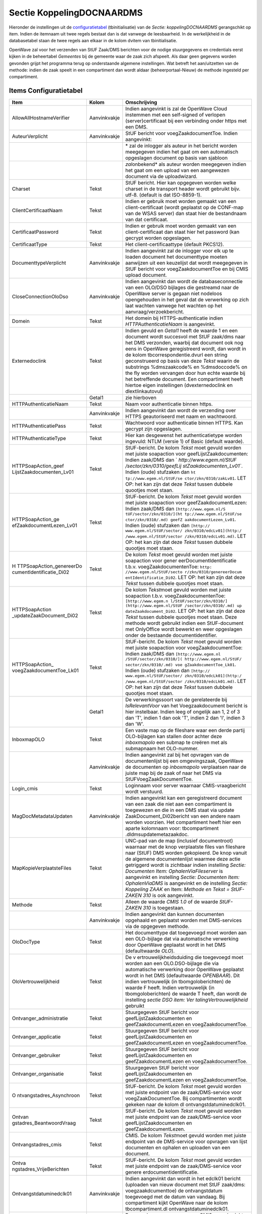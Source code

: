 Sectie KoppelingDOCNAARDMS
==========================

Hieronder de instellingen uit de
`configuratietabel </docs/instellen_inrichten/configuratie.md>`__
(tbinitialisatie) van de *Sectie: koppelingDOCNAARDMS* gerangschikt op
item. Indien de itemnaam uit twee regels bestaat dan is dat vanwege de
leesbaarheid. In de werkelijkheid in de databasetabel staan de twee
regels aan elkaar in de kolom dvitem van tbinitialisatie.

OpenWave zal voor het verzenden van StUF Zaak/DMS berichten voor de
nodige stuurgegevens en credentials eerst kijken in de beheertabel
*Gemeentes* bij de gemeente waar de zaak zich afspeelt. Als daar geen
gegevens worden gevonden grijpt het programma terug op onderstaande
algemene instellingen. Wat betreft het aan/uitzetten van de methode:
indien de zaak speelt in een compartiment dan wordt aldaar
(beheerportaal-Nieuw) de methode ingesteld per compartiment.

Items Configuratietabel
-----------------------

+--------------------------+--------------+--------------------------+
| Item                     | Kolom        | Omschrijving             |
+==========================+==============+==========================+
| AllowAllHostnameVerifier | Aanvinkvakje | Indien aangevinkt is zal |
|                          |              | de OpenWave Cloud        |
|                          |              | instemmen met een        |
|                          |              | self-signed of verlopen  |
|                          |              | (server)certificaat bij  |
|                          |              | een verbinding onder     |
|                          |              | https met een DMS.       |
+--------------------------+--------------+--------------------------+
| AuteurVerplicht          | Aanvinkvakje | StUF bericht voor        |
|                          |              | voegZaakdocumentToe.     |
|                          |              | Indien aangevinkt:       |
+--------------------------+--------------+--------------------------+
|                          |              | \* zal de inlogger als   |
|                          |              | auteur in het bericht    |
|                          |              | worden meegegeven indien |
|                          |              | het gaat om een          |
|                          |              | automatisch opgeslagen   |
|                          |              | document op basis van    |
|                          |              | sjabloon                 |
+--------------------------+--------------+--------------------------+
|                          |              | *zal*\ onbekend\* als    |
|                          |              | auteur worden meegegeven |
|                          |              | indien het gaat om een   |
|                          |              | upload van een           |
|                          |              | aangewezen document via  |
|                          |              | de uploadwizard.         |
+--------------------------+--------------+--------------------------+
| Charset                  | Tekst        | StUF bericht. Hier kan   |
|                          |              | opgegeven worden welke   |
|                          |              | charset in de transport  |
|                          |              | header wordt gebruikt    |
|                          |              | bijv. utf-8. (default is |
|                          |              | dat ISO-8859-1).         |
+--------------------------+--------------+--------------------------+
| ClientCertificaatNaam    | Tekst        | Indien er gebruik moet   |
|                          |              | worden gemaakt van een   |
|                          |              | client-certificaat       |
|                          |              | (wordt geplaatst op de   |
|                          |              | CONF-map van de WSAS     |
|                          |              | server) dan staat hier   |
|                          |              | de bestandnaam van dat   |
|                          |              | certificaat.             |
+--------------------------+--------------+--------------------------+
| CertificaatPassword      | Tekst        | Indien er gebruik moet   |
|                          |              | worden gemaakt van een   |
|                          |              | client-certificaat dan   |
|                          |              | staat hier het password  |
|                          |              | (kan gecrypt worden      |
|                          |              | opgeslagen.              |
+--------------------------+--------------+--------------------------+
| CertificaatType          | Tekst        | Het                      |
|                          |              | client-certificaattype   |
|                          |              | (default PKCS12).        |
+--------------------------+--------------+--------------------------+
| DocumenttypeVerplicht    | Aanvinkvakje | Indien aangevinkt zal de |
|                          |              | inlogger voor elk up te  |
|                          |              | loaden document het      |
|                          |              | documenttype moeten      |
|                          |              | aanwijzen uit een        |
|                          |              | keuzelijst dat wordt     |
|                          |              | meegegeven in StUF       |
|                          |              | bericht voor             |
|                          |              | voegZaakdocumentToe en   |
|                          |              | bij CMIS upload          |
|                          |              | document.                |
+--------------------------+--------------+--------------------------+
| CloseConnectionOloDso    | Aanvinkvakje | Indien aangevinkt dan    |
|                          |              | wordt de                 |
|                          |              | databaseconnectie van    |
|                          |              | een OLO/DSO bijlages die |
|                          |              | gestreamd naar de        |
|                          |              | OpenWave server is       |
|                          |              | gegaan niet nodeloos     |
|                          |              | opengehouden in het      |
|                          |              | geval dat de verwerking  |
|                          |              | op zich laat wachten     |
|                          |              | vanwege het wachten op   |
|                          |              | het                      |
|                          |              | aanvraag/verzoekbericht. |
+--------------------------+--------------+--------------------------+
| Domein                   | Tekst        | Het domein bij           |
|                          |              | HTTPS-authenticatie      |
|                          |              | indien                   |
|                          |              | *HTTPAuthenticatieNaam*  |
|                          |              | is aangevinkt.           |
+--------------------------+--------------+--------------------------+
| Externedoclink           | Tekst        | Indien gevuld en         |
|                          |              | *Getal1* heeft de waarde |
|                          |              | 1 en een document wordt  |
|                          |              | succesvol met StUF       |
|                          |              | zaak/dms naar het DMS    |
|                          |              | verzonden, waarbij dat   |
|                          |              | document ook nog eens in |
|                          |              | OpenWave geregistreerd   |
|                          |              | wordt, dan wordt in de   |
|                          |              | kolom                    |
|                          |              | tbcorrespondentie.dvurl  |
|                          |              | een string geconstrueerd |
|                          |              | op basis van deze        |
|                          |              | *Tekst* waarin de        |
|                          |              | substrings %dmszaakcode% |
|                          |              | en %dmsdoccode% on the   |
|                          |              | fly worden vervangen     |
|                          |              | door hun echte waarde    |
|                          |              | bij het betreffende      |
|                          |              | document. Een            |
|                          |              | compartiment heeft       |
|                          |              | hiertoe eigen            |
|                          |              | instellingen             |
|                          |              | (dvexternedoclink en     |
|                          |              | dlextlinkautovul)        |
+--------------------------+--------------+--------------------------+
|                          | Getal1       | zie hierboven            |
+--------------------------+--------------+--------------------------+
| HTTPAuthenticatieNaam    | Tekst        | Naam voor authenticatie  |
|                          |              | binnen https.            |
+--------------------------+--------------+--------------------------+
|                          | Aanvinkvakje | Indien aangevinkt dan    |
|                          |              | wordt de verzending over |
|                          |              | HTTPS geautoriseerd met  |
|                          |              | naam en wachtwoord.      |
+--------------------------+--------------+--------------------------+
| HTTPAuthenticatiePass    | Tekst        | Wachtwoord voor          |
|                          |              | authenticatie binnen     |
|                          |              | HTTPS. Kan gecrypt zijn  |
|                          |              | opgeslagen.              |
+--------------------------+--------------+--------------------------+
| HTTPAuthenticatieType    | Tekst        | Hier kan desgewenst het  |
|                          |              | authenticatietype worden |
|                          |              | ingevuld: NTLM (versie   |
|                          |              | 1) of Basic (default     |
|                          |              | waarde).                 |
+--------------------------+--------------+--------------------------+
| HTTPSoapAction_geef      | Tekst        | StUF-bericht. De kolom   |
| LijstZaakdocumenten_Lv01 |              | *Tekst* moet gevuld      |
|                          |              | worden met juiste        |
|                          |              | soapaction voor          |
|                          |              | geefLijstZaakdocumenten: |
|                          |              | Indien zaak/DMS dan      |
|                          |              | `                        |
|                          |              | `http://www.egem.nl/StUF |
|                          |              | /sector/zkn/0310/geefLij |
|                          |              | stZaakdocumenten_Lv01``. |
|                          |              | Indien (oude) stufzaken  |
|                          |              | dan                      |
|                          |              | ``ht                     |
|                          |              | tp://www.egem.nl/StUF/se |
|                          |              | ctor/zkn/0310/zakLv01``. |
|                          |              | LET OP: het kan zijn dat |
|                          |              | deze *Tekst* tussen      |
|                          |              | dubbele quootjes moet    |
|                          |              | staan.                   |
+--------------------------+--------------+--------------------------+
| HTTPSoapAction_ge        | Tekst        | StUF-bericht. De kolom   |
| efZaakdocumentLezen_Lv01 |              | *Tekst* moet gevuld      |
|                          |              | worden met juiste        |
|                          |              | soapaction voor          |
|                          |              | geefZaakdocumentLezen:   |
|                          |              | Indien zaak/DMS dan      |
|                          |              | ``[http://www.egem.nl/S  |
|                          |              | tUF/sector/zkn/0310/](ht |
|                          |              | tp://www.egem.nl/StUF/se |
|                          |              | ctor/zkn/0310/.md) geefZ |
|                          |              | aakdocumentLezen_Lv01``. |
|                          |              | Indien (oude) stufzaken  |
|                          |              | dan                      |
|                          |              | ``[http://               |
|                          |              | www.egem.nl/StUF/sector/ |
|                          |              | zkn/0310/edcLv01](http:/ |
|                          |              | /www.egem.nl/StUF/sector |
|                          |              | /zkn/0310/edcLv01.md)``. |
|                          |              | LET OP: het kan zijn dat |
|                          |              | deze *Tekst* tussen      |
|                          |              | dubbele quootjes moet    |
|                          |              | staan.                   |
+--------------------------+--------------+--------------------------+
| H                        | Tekst        | De kolom *Tekst* moet    |
| TTPSoapAction_genereerDo |              | gevuld worden met juiste |
| cumentIdentificatie_Di02 |              | soapaction voor          |
|                          |              | gener                    |
|                          |              | eerDocumentIdentificatie |
|                          |              | t.b.v.                   |
|                          |              | voegZaakdocumentenToe:   |
|                          |              | ``http:                  |
|                          |              | //www.egem.nl/StUF/secto |
|                          |              | r/zkn/0310/genereerDocum |
|                          |              | entIdentificatie_Di02``. |
|                          |              | LET OP: het kan zijn dat |
|                          |              | deze *Tekst* tussen      |
|                          |              | dubbele quootjes moet    |
|                          |              | staan.                   |
+--------------------------+--------------+--------------------------+
| HTTPSoapAction           | Tekst        | De kolom *Tekst*\ moet   |
| _updateZaakDocument_Di02 |              | gevuld worden met juiste |
|                          |              | soapaction t.b.v.        |
|                          |              | voegZaakdocumentenToe:   |
|                          |              | ``[http://www.egem.n     |
|                          |              | l/StUF/sector/zkn/0310/] |
|                          |              | (http://www.egem.nl/StUF |
|                          |              | /sector/zkn/0310/.md) up |
|                          |              | dateZaakdocument_Di02``. |
|                          |              | LET OP: het kan zijn dat |
|                          |              | deze *Tekst* tussen      |
|                          |              | dubbele quootjes moet    |
|                          |              | staan. Deze methode      |
|                          |              | wordt gebruikt indien    |
|                          |              | een StUF-document met    |
|                          |              | OnlyOffice wordt bewerkt |
|                          |              | en weer opgeslagen onder |
|                          |              | de bestaande             |
|                          |              | documentidentifier.      |
+--------------------------+--------------+--------------------------+
| HTTPSoapAction_          | Tekst        | StUF-bericht. De kolom   |
| voegZaakdocumentToe_Lk01 |              | *Tekst* moet gevuld      |
|                          |              | worden met juiste        |
|                          |              | soapaction voor          |
|                          |              | voegZaakdocumentToe:     |
|                          |              | Indien zaak/DMS dan      |
|                          |              | ``[http://www.egem.nl    |
|                          |              | /StUF/sector/zkn/0310/]( |
|                          |              | http://www.egem.nl/StUF/ |
|                          |              | sector/zkn/0310/.md) voe |
|                          |              | gZaakdocumentToe_Lk01``. |
|                          |              | Indien (oude) stufzaken  |
|                          |              | dan                      |
|                          |              | ``[http://               |
|                          |              | www.egem.nl/StUF/sector/ |
|                          |              | zkn/0310/edcLk01](http:/ |
|                          |              | /www.egem.nl/StUF/sector |
|                          |              | /zkn/0310/edcLk01.md)``. |
|                          |              | LET OP: het kan zijn dat |
|                          |              | deze *Tekst* tussen      |
|                          |              | dubbele quootjes moet    |
|                          |              | staan.                   |
+--------------------------+--------------+--------------------------+
|                          | Getal1       | De verwerkingssoort van  |
|                          |              | de gerelateerde bij      |
|                          |              | *IsRelevantVoor* van het |
|                          |              | Voegzaakdocument bericht |
|                          |              | is hier instelbaar.      |
|                          |              | Indien leeg of ongelijk  |
|                          |              | aan 1, 2 of 3 dan 'T',   |
|                          |              | indien 1 dan ook 'T',    |
|                          |              | indien 2 dan 'I', indien |
|                          |              | 3 dan 'W'.               |
+--------------------------+--------------+--------------------------+
| InboxmapOLO              | Tekst        | Een vaste map op de      |
|                          |              | fileshare waar een derde |
|                          |              | partij OLO-bijlagen kan  |
|                          |              | stallen door achter deze |
|                          |              | *inboxmapolo* een submap |
|                          |              | te creëren met als       |
|                          |              | submapnaam het           |
|                          |              | OLO-nummer.              |
+--------------------------+--------------+--------------------------+
|                          | Aanvinkvakje | Indien aangevinkt zal    |
|                          |              | bij het opvragen van de  |
|                          |              | documentenlijst bij een  |
|                          |              | omgevingszaak, OpenWave  |
|                          |              | de documenten op         |
|                          |              | *inboxmapolo*            |
|                          |              | verplaatsen naar de      |
|                          |              | juiste map bij de zaak   |
|                          |              | of naar het DMS via      |
|                          |              | StUFVoegZaakDocumentToe. |
+--------------------------+--------------+--------------------------+
| Login_cmis               | Tekst        | Loginnaam voor server    |
|                          |              | waarnaar                 |
|                          |              | CMIS-vraagbericht wordt  |
|                          |              | verstuurd.               |
+--------------------------+--------------+--------------------------+
| MagDocMetadataUpdaten    | Aanvinkvakje | Indien aangevinkt kan    |
|                          |              | een geregistreerd        |
|                          |              | document van een zaak    |
|                          |              | die niet aan een         |
|                          |              | compartiment is          |
|                          |              | toegewezen en die in een |
|                          |              | DMS staat via            |
|                          |              | update                   |
|                          |              | ZaakDocument_Di02bericht |
|                          |              | van een andere naam      |
|                          |              | worden voorzien. Het     |
|                          |              | compartiment heeft hier  |
|                          |              | een aparte kolomnaam     |
|                          |              | voor:                    |
|                          |              | tbcompartiment           |
|                          |              | .dldmsupdatemetazaakdoc. |
+--------------------------+--------------+--------------------------+
| MapKopieVerplaatsteFiles | Tekst        | UNC-pad van de map       |
|                          |              | (inclusief documentroot) |
|                          |              | waarnaar met de knop     |
|                          |              | verplaatste files van    |
|                          |              | fileshare naar (StUF)    |
|                          |              | DMS worden gekopieerd.   |
|                          |              | De knop vanuit de        |
|                          |              | algemene documentenlijst |
|                          |              | waarmee deze actie       |
|                          |              | getriggerd wordt is      |
|                          |              | zichtbaar indien         |
|                          |              | instelling *Sectie:      |
|                          |              | Documenten Item:         |
|                          |              | OphalenViaFileserver* is |
|                          |              | aangevinkt en instelling |
|                          |              | *Sectie: Documenten      |
|                          |              | Item: OphalenViaDMS* is  |
|                          |              | aangevinkt en de         |
|                          |              | instelling *Sectie:      |
|                          |              | Koppeling ZAAK* en Item: |
|                          |              | *Methode en Tekst =      |
|                          |              | StUF-ZAKEN 310* is ook   |
|                          |              | aangevinkt.              |
+--------------------------+--------------+--------------------------+
| Methode                  | Tekst        | Alleen de waarde *CMIS   |
|                          |              | 1.0* of de waarde        |
|                          |              | *StUF-ZAKEN 310* is      |
|                          |              | toegestaan.              |
+--------------------------+--------------+--------------------------+
|                          | Aanvinkvakje | Indien aangevinkt dan    |
|                          |              | kunnen documenten        |
|                          |              | opgehaald en geplaatst   |
|                          |              | worden met DMS-services  |
|                          |              | via de opgegeven         |
|                          |              | methode.                 |
+--------------------------+--------------+--------------------------+
| OloDocType               | Tekst        | Het documenttype dat     |
|                          |              | toegevoegd moet worden   |
|                          |              | aan een OLO-bijlage dat  |
|                          |              | via automatische         |
|                          |              | verwerking door OpenWave |
|                          |              | geplaatst wordt in het   |
|                          |              | DMS (defaultwaarde       |
|                          |              | *OLO*).                  |
+--------------------------+--------------+--------------------------+
| OloVertrouwelijkheid     | Tekst        | De                       |
|                          |              | v                        |
|                          |              | ertrouwelijkheidsduiding |
|                          |              | die toegevoegd moet      |
|                          |              | worden aan een           |
|                          |              | OLO.DSO-bijlage die via  |
|                          |              | automatische verwerking  |
|                          |              | door OpenWave geplaatst  |
|                          |              | wordt in het DMS         |
|                          |              | (defaultwaarde           |
|                          |              | *OPENBAAR*). Dit indien  |
|                          |              | vertrouwelijk (in        |
|                          |              | tbomgoloberichten) de    |
|                          |              | waarde F heeft. Indien   |
|                          |              | vertrouwelijk (in        |
|                          |              | tbomgoloberichten) de    |
|                          |              | waarde T heeft, dan      |
|                          |              | wordt de instelling      |
|                          |              | *sectie DSO item:        |
|                          |              | Ver                      |
|                          |              | talingVertrouwelijkheid* |
|                          |              | gebruikt                 |
+--------------------------+--------------+--------------------------+
| Ontvanger_administratie  | Tekst        | Stuurgegeven StUF        |
|                          |              | bericht voor             |
|                          |              | geefLijstZaakdocumenten  |
|                          |              | en geefZaakdocumentLezen |
|                          |              | en voegZaakdocumentToe.  |
+--------------------------+--------------+--------------------------+
| Ontvanger_applicatie     | Tekst        | Stuurgegeven StUF        |
|                          |              | bericht voor             |
|                          |              | geefLijstZaakdocumenten  |
|                          |              | en geefZaakdocumentLezen |
|                          |              | en voegZaakdocumentToe.  |
+--------------------------+--------------+--------------------------+
| Ontvanger_gebruiker      | Tekst        | Stuurgegeven StUF        |
|                          |              | bericht voor             |
|                          |              | geefLijstZaakdocumenten  |
|                          |              | en geefZaakdocumentLezen |
|                          |              | en voegZaakdocumentToe.  |
+--------------------------+--------------+--------------------------+
| Ontvanger_organisatie    | Tekst        | Stuurgegeven StUF        |
|                          |              | bericht voor             |
|                          |              | geefLijstZaakdocumenten  |
|                          |              | en geefZaakdocumentLezen |
|                          |              | en voegZaakdocumentToe.  |
+--------------------------+--------------+--------------------------+
| O                        | Tekst        | StUF-bericht. De kolom   |
| ntvangstadres_Asynchroon |              | *Tekst* moet gevuld      |
|                          |              | worden met juiste        |
|                          |              | endpoint van de          |
|                          |              | zaak/DMS-service voor    |
|                          |              | voegZaakDocumentToe. Bij |
|                          |              | compartimenten wordt     |
|                          |              | gekeken naar de kolom    |
|                          |              | dl                       |
|                          |              | ontvangstdatuminedclk01. |
+--------------------------+--------------+--------------------------+
| Ontvan                   | Tekst        | StUF-bericht. De kolom   |
| gstadres_BeantwoordVraag |              | *Tekst* moet gevuld      |
|                          |              | worden met juiste        |
|                          |              | endpoint van de          |
|                          |              | zaak/DMS-service voor    |
|                          |              | geefLijstZaakdocumenten  |
|                          |              | en                       |
|                          |              | geefZaakdocumentLezen.   |
+--------------------------+--------------+--------------------------+
| Ontvangstadres_cmis      | Tekst        | CMIS. De kolom           |
|                          |              | *Tekst*\ moet gevuld     |
|                          |              | worden met juiste        |
|                          |              | endpoint van de          |
|                          |              | DMS-service voor         |
|                          |              | opvragen van lijst       |
|                          |              | documenten en ophalen en |
|                          |              | uploaden van een         |
|                          |              | document.                |
+--------------------------+--------------+--------------------------+
| Ontva                    | Tekst        | StUF-bericht. De kolom   |
| ngstadres_VrijeBerichten |              | *Tekst* moet gevuld      |
|                          |              | worden met juiste        |
|                          |              | endpoint van de          |
|                          |              | zaak/DMS-service voor    |
|                          |              | genere                   |
|                          |              | erdocumentidentificatie. |
+--------------------------+--------------+--------------------------+
| Ontvangstdatuminedclk01  | Aanvinkvakje | Indien aangevinkt dan    |
|                          |              | wordt in het edclk01     |
|                          |              | bericht (uploaden van    |
|                          |              | nieuw document met StUF  |
|                          |              | zaak/dms:                |
|                          |              | voegzaakdcumenttoe) de   |
|                          |              | ontvangstdatum           |
|                          |              | toegevoegd met de datum  |
|                          |              | van vandaag. Bij         |
|                          |              | compartiment kijkt       |
|                          |              | OpenWave naar de kolom   |
|                          |              | tbcompartiment.dl        |
|                          |              | ontvangstdatuminedclk01. |
+--------------------------+--------------+--------------------------+
| Pass_cmis                | Tekst        | Password voor server     |
|                          |              | waarnaar                 |
|                          |              | CMIS-vraagbericht wordt  |
|                          |              | verstuurd. Kan gecrypt   |
|                          |              | worden opgeslagen.       |
+--------------------------+--------------+--------------------------+
| RichtingalsExtraElement  | Aanvinkvakje | Indien aangevinkt zal    |
|                          |              | bij een                  |
|                          |              | updatezaakdocument (bij  |
|                          |              | hernoemen van            |
|                          |              | geregistreerd document)  |
|                          |              | en bij aanmaak van       |
|                          |              | document op basis van    |
|                          |              | sjabloon dat direct      |
|                          |              | wordt opgeslagen in      |
|                          |              | geregistreerde           |
|                          |              | documenten en wordt      |
|                          |              | verzonden naar het DMS   |
|                          |              | (StUF/zaak:              |
|                          |              | voegZaakDocumentToe),    |
|                          |              | een blok extraElementen  |
|                          |              | worden toegevoegd met    |
|                          |              | attribuutnaam            |
|                          |              | **Richting** en als      |
|                          |              | waarde **uitgaand** of   |
|                          |              | **inkomend** of          |
|                          |              | **intern**. Indien de    |
|                          |              | instelling *Sectie:      |
|                          |              | DocumentRegistreren* en  |
|                          |              | *Item:                   |
|                          |              | AlleHandmatigeUploads*   |
|                          |              | bestaat en is            |
|                          |              | aangevinkt, dan zal de   |
|                          |              | richting keuze en blok   |
|                          |              | in StUF bericht ook bij  |
|                          |              | handmatige uploads van   |
|                          |              | toepassing zijn.         |
+--------------------------+--------------+--------------------------+
| StatusVerplicht          | Aanvinkvakje | Indien aangevinkt zal de |
|                          |              | inlogger voor elk up te  |
|                          |              | loaden document de       |
|                          |              | status moeten intikken   |
|                          |              | dat wordt meegegeven in  |
|                          |              | StUF bericht voor        |
|                          |              | voegZaakdocumentToe.     |
+--------------------------+--------------+--------------------------+
| StUFGeefDocumentMetScope | Aanvinkvakje | StUF bericht             |
|                          |              | geefZaakdocumentLezen.   |
|                          |              | Indien aangevinkt wordt  |
|                          |              | bij het opvragen van de  |
|                          |              | scope van kerngegevens   |
|                          |              | van een document deze    |
|                          |              | expliciet uitgevraagd    |
|                          |              | i.p.v. volstaan met      |
|                          |              | attribuut                |
|                          |              | scope="kerngegevens"     |
|                          |              | (default).               |
+--------------------------+--------------+--------------------------+
| SynchroniseerVanuitDMS   | Aanvinkvakje | Indien aangevinkt komt   |
|                          |              | onderaan de lijst van    |
|                          |              | geregistreerde           |
|                          |              | documenten (mits         |
|                          |              | compartiment ok, niet    |
|                          |              | geblokkeerd en           |
|                          |              | DMS-koppeling) een       |
|                          |              | synchronisatieknop       |
|                          |              | waarmee de               |
|                          |              | geregistreerde           |
|                          |              | documenten (die voorzien |
|                          |              | zijn van een externe     |
|                          |              | documentidentifier)      |
|                          |              | worden gesynchroniseerd  |
|                          |              | vanuit het DMS (het DMS  |
|                          |              | is dan leidend). Indien  |
|                          |              | de zaak speelt in een    |
|                          |              | compartiment kijkt       |
|                          |              | OpenWave naar            |
|                          |              | tbcompartiment.d         |
|                          |              | lsynchroniseervanuitdms. |
+--------------------------+--------------+--------------------------+
|                          | Getal1       | Indien de waarde 1, dan  |
|                          |              | zal bij het hernoemen    |
|                          |              | van een geregistreerd    |
|                          |              | document dat zich        |
|                          |              | bevindt in het DMS, deze |
|                          |              | eerst automatisch worden |
|                          |              | gesynchroniseerd. Voor   |
|                          |              | een compartiment kijkt   |
|                          |              | OpenWave naar            |
|                          |              | tbcompartiment.dlaut     |
|                          |              | osynchroniseervanuitdms. |
+--------------------------+--------------+--------------------------+
| TestOpFakeEndpoint       | Aanvinkvakje | Indien aangevinkt dan    |
|                          |              | kan als                  |
|                          |              | *Ontvan                  |
|                          |              | gstadres_VrijeBerichten* |
|                          |              | en                       |
|                          |              | *On                      |
|                          |              | tvangstadres_Asynchroon* |
|                          |              | een fake-endpoint zoals  |
|                          |              | `www.rem.n               |
|                          |              | l <http://www.rem.nl>`__ |
|                          |              | worden gebruikt, waarna  |
|                          |              | het programma zelf een   |
|                          |              | fake                     |
|                          |              | d                        |
|                          |              | ocumentidentificatiecode |
|                          |              | genereert waarmee het    |
|                          |              | vervolgbericht           |
|                          |              | geefZaakDocumentlezen in |
|                          |              | ieder geval gecreëerd    |
|                          |              | wordt, waarschijnlijk    |
|                          |              | niet verwerkt, maar wel  |
|                          |              | is opgeslagen in de      |
|                          |              | messagelog.              |
+--------------------------+--------------+--------------------------+
| TitelVerplicht           | Aanvinkvakje | Indien aangevinkt zal de |
|                          |              | inlogger voor elk up te  |
|                          |              | loaden document een      |
|                          |              | titel moeten intikken    |
|                          |              | (default is de titel     |
|                          |              | gelijk aan de            |
|                          |              | bestandnaam) dat wordt   |
|                          |              | meegegeven in StUF       |
|                          |              | bericht voor             |
|                          |              | voegZaakdocumentToe.     |
+--------------------------+--------------+--------------------------+
| UitgaandWin1252          | Aanvinkvakje | Indien aangevinkt worden |
|                          |              | alle tekens boven        |
|                          |              | ASCII-waarde 127 in het  |
|                          |              | uitgaande StUFbericht    |
|                          |              | omgezet (ë naar e        |
|                          |              | etcetera) ongeacht       |
|                          |              | instelling van de        |
|                          |              | charset.                 |
+--------------------------+--------------+--------------------------+
| VerplaatsmapOLO          | Tekst        | Cmis. Een vaste map waar |
|                          |              | een derde partij in het  |
|                          |              | DMS OLO-bijlagen kan     |
|                          |              | stallen door achter deze |
|                          |              | *verplaatsmapolo* een    |
|                          |              | submap te creëren met    |
|                          |              | als submapnaam het       |
|                          |              | OLO-nummer waar de       |
|                          |              | bijlagen bij horen. Bij  |
|                          |              | het opvragen van de      |
|                          |              | documentenlijst bij een  |
|                          |              | omgevingszaak via CMIS   |
|                          |              | zal OpenWave deze        |
|                          |              | documenten verplaatsen   |
|                          |              | naar de juiste map bij   |
|                          |              | de zaak.                 |
+--------------------------+--------------+--------------------------+
| Ve                       | Aanvinkvakje | Indien aangevinkt zal de |
| rtrouwelijkheidVerplicht |              | inlogger voor elk up te  |
|                          |              | loaden document de       |
|                          |              | v                        |
|                          |              | ertrouwelijkheidsduiding |
|                          |              | moeten aanwijzen uit een |
|                          |              | keuzelijst dat wordt     |
|                          |              | meegegeven in StUF       |
|                          |              | bericht voor             |
|                          |              | voegZaakdocumentToe.     |
+--------------------------+--------------+--------------------------+
| VerzenddatumSturen       | Aanvinkvakje | Indien aangevinkt, dan   |
|                          |              | zal bij het creëren van  |
|                          |              | een email de tag         |
|                          |              | ``<verzenddatum>``       |
|                          |              | gevuld met de dag van    |
|                          |              | vandaag (fn_vandaag(0))  |
|                          |              | meegestuurd worden met   |
|                          |              | het                      |
|                          |              | voegZaakd                |
|                          |              | ocumentToe_Lk01-bericht. |
+--------------------------+--------------+--------------------------+
| WachtOpExtAantalSeconden | Getal1       | Het aantal seconden      |
|                          |              | (default 2) dat OpenWave |
|                          |              | wacht bij een            |
|                          |              | geautomatiseerd proces   |
|                          |              | voor het plaatsen van    |
|                          |              | OLO-bijlages. Eerst      |
|                          |              | wordt gewacht of de zaak |
|                          |              | in OpenWave al is        |
|                          |              | gemaakt en vervolgens    |
|                          |              | kan dan ook nog eens     |
|                          |              | gewacht worden op het    |
|                          |              | DMS voor uitgifte van    |
|                          |              | een extern               |
|                          |              | zaakidentificatienummer  |
|                          |              | dat ook via een          |
|                          |              | geautomatiseerd proces   |
|                          |              | aangemaakt wordt bij het |
|                          |              | verwerken van het        |
|                          |              | OLO-bericht zelf. Dat    |
|                          |              | kan soms even duren.     |
|                          |              | *Getal1* x *Getal2* mag  |
|                          |              | niet boven 10 minuten    |
|                          |              | komen (thread instelling |
|                          |              | in de applicatieserver). |
|                          |              | Advies bij veel          |
|                          |              | documenten per zaak:     |
|                          |              | aantal seconden = 180.   |
+--------------------------+--------------+--------------------------+
|                          | Getal2       | Het aantal pogingen      |
|                          |              | (default 5) dat OpenWave |
|                          |              | doet (met tussenpozen    |
|                          |              | van *Getal1* seconden)   |
|                          |              | om uit te vissen of een  |
|                          |              | zaak is aangemaakt of    |
|                          |              | externe                  |
|                          |              | zaakidentificatie is     |
|                          |              | uitgegeven. Het aantal   |
|                          |              | pogingen moet 2 of       |
|                          |              | groter zijn (Advies bij  |
|                          |              | veel documenten per zaak |
|                          |              | = 3).                    |
+--------------------------+--------------+--------------------------+
| WaveKolomMapIsStUFTag    | Tekst        | StUF bericht             |
|                          |              | geefLijstZaakdocumenten. |
|                          |              | Kan gevuld worden met    |
|                          |              | ``<titel>``. Indien dat  |
|                          |              | het geval is wordt de    |
|                          |              | tag van het              |
|                          |              | retourbericht titel      |
|                          |              | gebruikt voor het vullen |
|                          |              | van de Wavekolom Map     |
|                          |              | (default wordt deze      |
|                          |              | gevuld met               |
|                          |              | dct.omchrijving).        |
+--------------------------+--------------+--------------------------+
| WaveKolomTitelIsStUFTag  | Tekst        | StUF bericht             |
|                          |              | geefLijstZaakdocumenten. |
|                          |              | Kan gevuld worden met    |
|                          |              | ``<dct.omschrijving>``.  |
|                          |              | Indien dat het geval is  |
|                          |              | wordt de tag van het     |
|                          |              | retourbericht            |
|                          |              | dct.omschrijving         |
|                          |              | gebruikt voor het vullen |
|                          |              | van de Wavekolom Titel   |
|                          |              | (default is dat met      |
|                          |              | titel).                  |
+--------------------------+--------------+--------------------------+
| Z                        | Aanvinkvakje | Indien aangevinkt zal in |
| akLV01MetDCTOmschrijving |              | het zakLv01 bericht      |
|                          |              | (geefLijstZaakDocument)  |
|                          |              | de tag dct.omschrijving  |
|                          |              | worden opgenomen in de   |
|                          |              | scope. Vanwege           |
|                          |              | discrepantie tussen de   |
|                          |              | officiële validator en   |
|                          |              | beschrijving is dit niet |
|                          |              | standaard het geval,     |
|                          |              | hoewel veel DMS-sen in   |
|                          |              | het antwoordbericht toch |
|                          |              | de dct.omschrijving      |
|                          |              | retourneren ongeacht de  |
|                          |              | vraag.                   |
+--------------------------+--------------+--------------------------+
| Zender_administratie     | Tekst        | Stuurgegeven StUF        |
|                          |              | bericht voor             |
|                          |              | geefLijstZaakdocumenten  |
|                          |              | en geefZaakdocumentLezen |
|                          |              | en voegZaakdoucmentToe.  |
+--------------------------+--------------+--------------------------+
| Zender_applicatie        | Tekst        | Stuurgegeven StUF        |
|                          |              | bericht voor             |
|                          |              | geefLijstZaakdocumenten  |
|                          |              | en geefZaakdocumentLezen |
|                          |              | en voegZaakdoucmentToe.  |
+--------------------------+--------------+--------------------------+
| Zender_gebruiker         | Tekst        | Stuurgegeven StUF        |
|                          |              | bericht voor             |
|                          |              | geefLijstZaakdocumenten  |
|                          |              | en geefZaakdocumentLezen |
|                          |              | en voegZaakdoucmentToe.  |
+--------------------------+--------------+--------------------------+
| Zender_organisatie       | Tekst        | Stuurgegeven StUF        |
|                          |              | bericht voor             |
|                          |              | geefLijstZaakdocumenten  |
|                          |              | en geefZaakdocumentLezen |
|                          |              | en voegZaakdoucmentToe.  |
+--------------------------+--------------+--------------------------+
